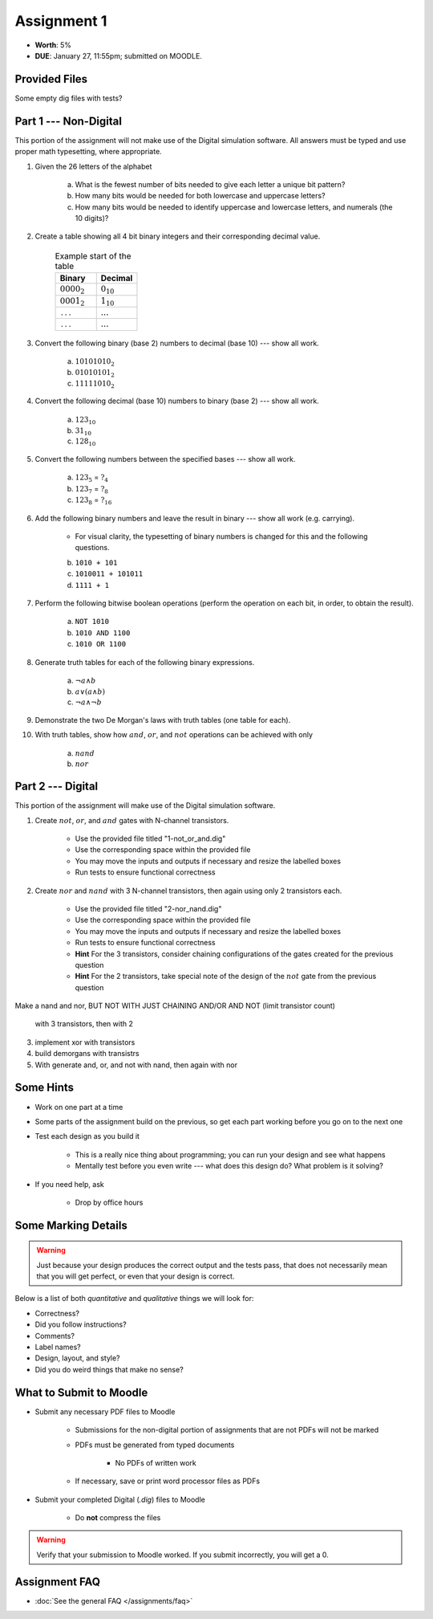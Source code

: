 ************
Assignment 1
************

* **Worth**: 5%
* **DUE**: January 27, 11:55pm; submitted on MOODLE.



Provided Files
==============

Some empty dig files with tests?



Part 1 --- Non-Digital
======================

This portion of the assignment will not make use of the Digital simulation software. All answers must be typed and use
proper math typesetting, where appropriate.

#. Given the 26 letters of the alphabet

    a. What is the fewest number of bits needed to give each letter a unique bit pattern?
    b. How many bits would be needed for both lowercase and uppercase letters?
    c. How many bits would be needed to identify uppercase and lowercase letters, and numerals (the 10 digits)?


#. Create a table showing all 4 bit binary integers and their corresponding decimal value.

    .. list-table:: Example start of the table
        :widths: 50 50
        :header-rows: 1

        * - Binary
          - Decimal
        * - :math:`0000_{2}`
          - :math:`0_{10}`
        * - :math:`0001_{2}`
          - :math:`1_{10}`
        * - ``...``
          - :math:`...`
        * - ``...``
          - :math:`...`


#. Convert the following binary (base 2) numbers to decimal (base 10) --- show all work.

    a. :math:`10101010_{2}`
    b. :math:`01010101_{2}`
    c. :math:`11111010_{2}`


#. Convert the following decimal (base 10) numbers to binary (base 2) --- show all work.

    a. :math:`123_{10}`
    b. :math:`31_{10}`
    c. :math:`128_{10}`


#. Convert the following numbers between the specified bases --- show all work.

    a. :math:`123_{5}` = :math:`?_{4}`
    b. :math:`123_{7}` = :math:`?_{8}`
    c. :math:`123_{8}` = :math:`?_{16}`


#. Add the following binary numbers and leave the result in binary --- show all work (e.g. carrying).

    * For visual clarity, the typesetting of binary numbers is changed for this and the following questions.

    b. ``1010 + 101``
    c. ``1010011 + 101011``
    d. ``1111 + 1``


#. Perform the following bitwise boolean operations (perform the operation on each bit, in order, to obtain the result).

    a. ``NOT 1010``
    b. ``1010 AND 1100``
    c. ``1010 OR 1100``


#. Generate truth tables for each of the following binary expressions.

    a. :math:`\lnot a \land b`
    b. :math:`a \lor (a \land b)`
    c. :math:`\lnot a \land \lnot b`


#. Demonstrate the two De Morgan's laws with truth tables (one table for each).


#. With truth tables, show how :math:`and`, :math:`or`, and :math:`not` operations can be achieved with only

    a. :math:`nand`
    b. :math:`nor`



Part 2 --- Digital
==================

This portion of the assignment will make use of the Digital simulation software.

#. Create :math:`not`, :math:`or`, and :math:`and` gates with N-channel transistors.

    * Use the provided file titled "1-not_or_and.dig"
    * Use the corresponding space within the provided file
    * You may move the inputs and outputs if necessary and resize the labelled boxes
    * Run tests to ensure functional correctness



#. Create :math:`nor` and :math:`nand` with 3 N-channel transistors, then again using only 2 transistors each.

    * Use the provided file titled "2-nor_nand.dig"
    * Use the corresponding space within the provided file
    * You may move the inputs and outputs if necessary and resize the labelled boxes
    * Run tests to ensure functional correctness
    * **Hint** For the 3 transistors, consider chaining configurations of the gates created for the previous question
    * **Hint** For the 2 transistors, take special note of the design of the :math:`not` gate from the previous question



Make a nand and nor, BUT NOT WITH JUST CHAINING AND/OR AND NOT (limit transistor count)

    with 3 transistors, then with 2

3. implement xor with transistors

4. build demorgans with transistrs

5. With generate and, or, and not with nand, then again with nor



Some Hints
==========

* Work on one part at a time
* Some parts of the assignment build on the previous, so get each part working before you go on to the next one
* Test each design as you build it

    * This is a really nice thing about programming; you can run your design and see what happens
    * Mentally test before you even write --- what does this design do? What problem is it solving?


* If you need help, ask

    * Drop by office hours



Some Marking Details
====================

.. warning::

    Just because your design produces the correct output and the tests pass, that does not necessarily mean that you
    will get perfect, or even that your design is correct.


Below is a list of both *quantitative* and *qualitative* things we will look for:

* Correctness?
* Did you follow instructions?
* Comments?
* Label names?
* Design, layout, and style?
* Did you do weird things that make no sense?



What to Submit to Moodle
========================

* Submit any necessary PDF files to Moodle

    * Submissions for the non-digital portion of assignments that are not PDFs will not be marked
    * PDFs must be generated from typed documents

        * No PDFs of written work


    * If necessary, save or print word processor files as PDFs


* Submit your completed Digital (*.dig*) files to Moodle

    * Do **not** compress the files


.. warning::

    Verify that your submission to Moodle worked. If you submit incorrectly, you will get a 0.



Assignment FAQ
==============

* :doc:`See the general FAQ </assignments/faq>`